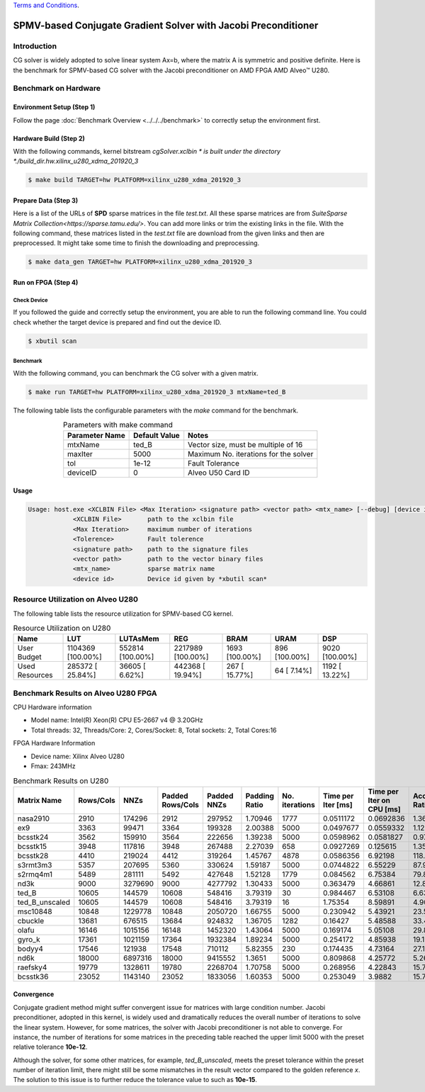 .. 
   .. Copyright © 2019–2023 Advanced Micro Devices, Inc

`Terms and Conditions <https://www.amd.com/en/corporate/copyright>`_.

*****************************************************************
SPMV-based Conjugate Gradient Solver with Jacobi Preconditioner
*****************************************************************

Introduction
###################

CG solver is widely adopted to solve linear system Ax=b, where the matrix A is symmetric and positive definite. 
Here is the benchmark for SPMV-based CG solver with the Jacobi preconditioner on AMD FPGA AMD Alveo |trade| U280. 

Benchmark on Hardware
#######################

Environment Setup (Step 1)
******************************
Follow the page :doc:`Benchmark Overview <../../../benchmark>` to correctly setup the environment first.  

Hardware Build (Step 2)
*************************

With the following commands, kernel bitstream *cgSolver.xclbin * is built under the directory *./build_dir.hw.xilinx_u280_xdma_201920_3*

.. code-block:: bash

    $ make build TARGET=hw PLATFORM=xilinx_u280_xdma_201920_3

Prepare Data (Step 3)
***********************

Here is a list of the URLs of **SPD** sparse matrices in the file *test.txt*. All these sparse matrices are from `SuiteSparse Matrix Collection<https://sparse.tamu.edu/>`. You can add more links or trim the existing links in the file. With the following command, these matrices listed in the *test.txt* file are download from the given links and then are preprocessed. It might take some time to finish the downloading and preprocessing. 

.. code-block:: bash

    $ make data_gen TARGET=hw PLATFORM=xilinx_u280_xdma_201920_3

Run on FPGA (Step 4)
********************

Check Device
====================

If you followed the guide and correctly setup the environment, you are able to run the following command line. You could check whether the target device is prepared and find out the device ID. 

.. code-block:: bash

    $ xbutil scan

Benchmark
=============

With the following command, you can benchmark the CG solver with a given matrix. 

.. code-block:: bash

    $ make run TARGET=hw PLATFORM=xilinx_u280_xdma_201920_3 mtxName=ted_B

The following table lists the configurable parameters with the *make* command for the benchmark. 


.. table:: Parameters with make command 
    :align: center

    +----------------+---------------+----------------------------------------------+
    | Parameter Name | Default Value | Notes                                        |
    +================+===============+==============================================+
    | mtxName        | ted_B         | Vector size, must be multiple of 16          |
    +----------------+---------------+----------------------------------------------+
    | maxIter        | 5000          | Maximum No. iterations for the solver        |
    +----------------+---------------+----------------------------------------------+
    | tol            | 1e-12         | Fault Tolerance                              |
    +----------------+---------------+----------------------------------------------+
    | deviceID       | 0             | Alveo U50 Card ID                            |
    +----------------+---------------+----------------------------------------------+

Usage
**************

.. code-block:: bash

    Usage: host.exe <XCLBIN File> <Max Iteration> <signature path> <vector path> <mtx_name> [--debug] [device id]
                <XCLBIN File>       path to the xclbin file
                <Max Iteration>     maximum number of iterations
                <Tolerence>         Fault tolerence
                <signature path>    path to the signature files
                <vector path>       path to the vector binary files
                <mtx_name>          sparse matrix name 
                <device id>         Device id given by *xbutil scan*

Resource Utilization on Alveo U280
##################################

The following table lists the resource utilization for SPMV-based CG kernel. 

.. table:: Resource Utilization on U280
    :align: center

    +----------------------------+-------------------+------------------+-------------------+----------------+---------------+----------------+
    | Name                       |  LUT              | LUTAsMem         | REG               | BRAM           | URAM          | DSP            |
    +============================+===================+==================+===================+================+===============+================+
    | User Budget                | 1104369 [100.00%] | 552814 [100.00%] | 2217989 [100.00%] | 1693 [100.00%] | 896 [100.00%] | 9020 [100.00%] |
    +----------------------------+-------------------+------------------+-------------------+----------------+---------------+----------------+
    |    Used Resources          |  285372 [ 25.84%] |  36605 [  6.62%] |  442368 [ 19.94%] |  267 [ 15.77%] |  64 [  7.14%] | 1192 [ 13.22%] |
    +----------------------------+-------------------+------------------+-------------------+----------------+---------------+----------------+

Benchmark Results on Alveo U280 FPGA
#########################################

CPU Hardware information

*   Model name: Intel(R) Xeon(R) CPU E5-2667 v4 @ 3.20GHz
*   Total threads: 32, Threads/Core: 2, Cores/Socket: 8, Total sockets: 2, Total Cores:16

FPGA Hardware Information

* Device name:  Xilinx Alveo U280
* Fmax: 243MHz

.. table:: Benchmark Results on U280
    :align: center


    +----------------+-----------+---------+------------------+-------------+---------------+----------------+--------------------+---------------------------+--------------------+
    | Matrix Name    | Rows/Cols | NNZs    | Padded Rows/Cols | Padded NNZs | Padding Ratio | No. iterations | Time per Iter [ms] | Time per Iter on CPU [ms] | Acceleration Ratio |
    +================+===========+=========+==================+=============+===============+================+====================+===========================+====================+
    | nasa2910       |   2910    | 174296  |   2912           |   297952    |   1.70946     |   1777         |   0.0511172        |   0.0692836               |    1.36            |
    +----------------+-----------+---------+------------------+-------------+---------------+----------------+--------------------+---------------------------+--------------------+
    | ex9            |   3363    | 99471   |   3364           |   199328    |   2.00388     |   5000         |   0.0497677        |   0.0559332               |    1.12            |
    +----------------+-----------+---------+------------------+-------------+---------------+----------------+--------------------+---------------------------+--------------------+
    | bcsstk24       |   3562    | 159910  |   3564           |   222656    |   1.39238     |   5000         |   0.0598962        |   0.0581827               |    0.97            |
    +----------------+-----------+---------+------------------+-------------+---------------+----------------+--------------------+---------------------------+--------------------+
    | bcsstk15       |   3948    | 117816  |   3948           |   267488    |   2.27039     |   658          |   0.0927269        |   0.125615                |    1.35            |
    +----------------+-----------+---------+------------------+-------------+---------------+----------------+--------------------+---------------------------+--------------------+
    | bcsstk28       |   4410    | 219024  |   4412           |   319264    |   1.45767     |   4878         |   0.0586356        |   6.92198                 |    118.05          |
    +----------------+-----------+---------+------------------+-------------+---------------+----------------+--------------------+---------------------------+--------------------+
    | s3rmt3m3       |   5357    | 207695  |   5360           |   330624    |   1.59187     |   5000         |   0.0744822        |   6.55229                 |    87.97           |
    +----------------+-----------+---------+------------------+-------------+---------------+----------------+--------------------+---------------------------+--------------------+
    | s2rmq4m1       |   5489    | 281111  |   5492           |   427648    |   1.52128     |   1779         |   0.084562         |   6.75384                 |    79.87           |
    +----------------+-----------+---------+------------------+-------------+---------------+----------------+--------------------+---------------------------+--------------------+
    | nd3k           |   9000    | 3279690 |   9000           |   4277792   |   1.30433     |   5000         |   0.363479         |   4.66861                 |    12.84           |
    +----------------+-----------+---------+------------------+-------------+---------------+----------------+--------------------+---------------------------+--------------------+
    | ted_B          |   10605   | 144579  |   10608          |   548416    |   3.79319     |   30           |   0.984467         |   6.53108                 |    6.63            |
    +----------------+-----------+---------+------------------+-------------+---------------+----------------+--------------------+---------------------------+--------------------+
    | ted_B_unscaled |   10605   | 144579  |   10608          |   548416    |   3.79319     |   16           |   1.75354          |   8.59891                 |    4.90            |
    +----------------+-----------+---------+------------------+-------------+---------------+----------------+--------------------+---------------------------+--------------------+
    | msc10848       |   10848   | 1229778 |   10848          |   2050720   |   1.66755     |   5000         |   0.230942         |   5.43921                 |    23.55           |
    +----------------+-----------+---------+------------------+-------------+---------------+----------------+--------------------+---------------------------+--------------------+
    | cbuckle        |   13681   | 676515  |   13684          |   924832    |   1.36705     |   1282         |   0.16427          |   5.48588                 |    33.40           |
    +----------------+-----------+---------+------------------+-------------+---------------+----------------+--------------------+---------------------------+--------------------+
    | olafu          |   16146   | 1015156 |   16148          |   1452320   |   1.43064     |   5000         |   0.169174         |   5.05108                 |    29.86           |
    +----------------+-----------+---------+------------------+-------------+---------------+----------------+--------------------+---------------------------+--------------------+
    | gyro_k         |   17361   | 1021159 |   17364          |   1932384   |   1.89234     |   5000         |   0.254172         |   4.85938                 |    19.12           |
    +----------------+-----------+---------+------------------+-------------+---------------+----------------+--------------------+---------------------------+--------------------+
    | bodyy4         |   17546   | 121938  |   17548          |   710112    |   5.82355     |   230          |   0.174435         |   4.73164                 |    27.13           |
    +----------------+-----------+---------+------------------+-------------+---------------+----------------+--------------------+---------------------------+--------------------+
    | nd6k           |   18000   | 6897316 |   18000          |   9415552   |   1.3651      |   5000         |   0.809868         |   4.25772                 |    5.26            |
    +----------------+-----------+---------+------------------+-------------+---------------+----------------+--------------------+---------------------------+--------------------+
    | raefsky4       |   19779   | 1328611 |   19780          |   2268704   |   1.70758     |   5000         |   0.268956         |   4.22843                 |    15.72           |
    +----------------+-----------+---------+------------------+-------------+---------------+----------------+--------------------+---------------------------+--------------------+
    | bcsstk36       |   23052   | 1143140 |   23052          |   1833056   |   1.60353     |   5000         |   0.253049         |   3.9882                  |    15.76           |
    +----------------+-----------+---------+------------------+-------------+---------------+----------------+--------------------+---------------------------+--------------------+


Convergence
******************

Conjugate gradient method might suffer convergent issue for matrices with large condition number. 
Jacobi preconditioner, adopted in this kernel, is widely used and dramatically reduces the overall
number of iterations to solve the linear system.
However, for some matrices, the solver with Jacobi preconditioner is not able to converge. 
For instance, the number of iterations for some matrices in the preceding table reached the upper limit
5000 with the preset relative tolerance **10e-12**. 

Although the solver, for some other matrices, for example, *ted_B_unscaled*, 
meets the preset tolerance within the preset number of iteration limit, there might still
be some mismatches in the result vector compared to the golden reference `x`.
The solution to this issue is to further reduce the tolerance value to such as **10e-15**. 

.. |trade|  unicode:: U+02122 .. TRADEMARK SIGN
   :ltrim:
.. |reg|    unicode:: U+000AE .. REGISTERED TRADEMARK SIGN
   :ltrim: